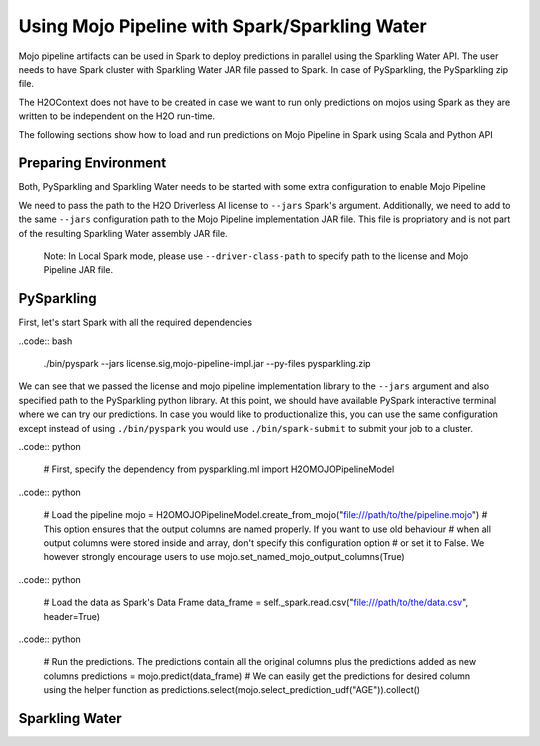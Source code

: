 Using Mojo Pipeline with Spark/Sparkling Water
==============================================

Mojo pipeline artifacts can be used in Spark to deploy predictions in parallel using the Sparkling Water API.
The user needs to have Spark cluster with Sparkling Water JAR file passed to Spark. In case of PySparkling, the PySparkling zip file.

The H2OContext does not have to be created in case we want to run only predictions on mojos using Spark as they are written to be independent
on the H2O run-time.

The following sections show how to load and run predictions on Mojo Pipeline in Spark using Scala and Python API

Preparing Environment
---------------------

Both, PySparkling and Sparkling Water needs to be started with some extra configuration to enable Mojo Pipeline

We need to pass the path to the H2O Driverless AI license to ``--jars`` Spark's argument. Additionally, we need to add to the same ``--jars`` 
configuration path to the Mojo Pipeline implementation JAR file. This file is propriatory and is not part of the resulting Sparkling Water assembly
JAR file.

	Note: In Local Spark mode, please use ``--driver-class-path`` to specify path to the license and Mojo Pipeline JAR file.

PySparkling
-----------

First, let's start Spark with all the required dependencies



..code:: bash

	./bin/pyspark --jars license.sig,mojo-pipeline-impl.jar --py-files pysparkling.zip

We can see that we passed the license and mojo pipeline implementation library to the ``--jars`` argument and also specified path
to the PySparkling python library. At this point, we should have available PySpark interactive terminal where we can try our predictions. In case you would like
to productionalize this, you can use the same configuration except instead of using ``./bin/pyspark`` you would use ``./bin/spark-submit`` to
submit your job to a cluster.

..code:: python
	
	# First, specify the dependency
	from pysparkling.ml import H2OMOJOPipelineModel

..code:: python

	# Load the pipeline
	mojo = H2OMOJOPipelineModel.create_from_mojo("file:///path/to/the/pipeline.mojo")
	# This option ensures that the output columns are named properly. If you want to use old behaviour
	# when all output columns were stored inside and array, don't specify this configuration option
	# or set it to False. We however strongly encourage users to use
	mojo.set_named_mojo_output_columns(True)

..code:: python

	# Load the data as Spark's Data Frame
	data_frame = self._spark.read.csv("file:///path/to/the/data.csv", header=True)

..code:: python

	# Run the predictions. The predictions contain all the original columns plus the predictions added as new columns
	predictions = mojo.predict(data_frame)
	# We can easily get the predictions for desired column using the helper function as
	predictions.select(mojo.select_prediction_udf("AGE")).collect()
	
Sparkling Water
---------------